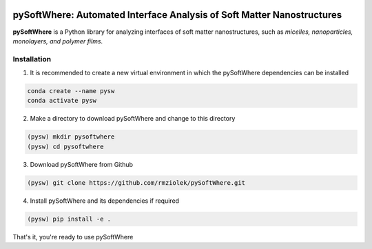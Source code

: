.. image:: https://readthedocs.org/projects/pysoftwhere/badge/?version=latest

pySoftWhere:  Automated Interface Analysis of Soft Matter Nanostructures
=========================================================================

**pySoftWhere** is a Python library for analyzing interfaces of soft matter nanostructures, such as *micelles, nanoparticles, monolayers, and polymer films*.	

Installation
------------

1. It is recommended to create a new virtual environment in which the pySoftWhere dependencies can be installed

.. code-block:: console
   
   conda create --name pysw
   conda activate pysw


2. Make a directory to download pySoftWhere and change to this directory

.. code-block:: console
   
   (pysw) mkdir pysoftwhere
   (pysw) cd pysoftwhere

3. Download pySoftWhere from Github

.. code-block:: console
   
   (pysw) git clone https://github.com/rmziolek/pySoftWhere.git 

4. Install pySoftWhere and its dependencies if required

.. code-block:: console
   
   (pysw) pip install -e .

That's it, you're ready to use pySoftWhere

